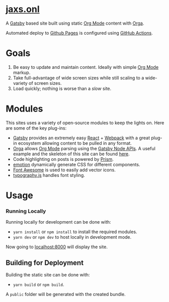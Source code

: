 
#+AUTHOR:	Jaxson Van Doorn
#+EMAIL:	jaxson.vandoorn@gmail.com
#+OPTIONS:  num:nil toc:nil
* [[https://jaxs.onl][jaxs.onl]]

[[https://github.com/woofers/woofers.github.io/actions][https://github.com/woofers/woofers.github.io/workflows/build/badge.svg]]

A [[https://www.gatsbyjs.org/][Gatsby]] based site built using static [[https://orgmode.org/][Org Mode]] content with [[https://github.com/xiaoxinghu/orgajs][Orga]].

Automated deploy to [[https://pages.github.com/][Github Pages]] is configured using [[https://github.com/features/actions][GitHub Actions]].

* Goals
1) Be easy to update and maintain content.  Ideally with simple [[https://orgmode.org/][Org Mode]] markup.
2) Take full-advantage of wide screen sizes while still scaling to a wide-variety of screen sizes.
3) Load quickly; nothing is worse than a /slow/ site.

* Modules

This sites uses a variety of open-source modules to keep the lights on.  Here are some of the key plug-ins:

- [[https://www.gatsbyjs.org/][Gatsby]] provides an extremely easy [[https://reactjs.org/][React]] + [[https://webpack.js.org/][Webpack]] with a great plug-in ecosystem allowing content to be pulled in any format.
- [[https://github.com/xiaoxinghu/orgajs][Orga]] allows [[https://orgmode.org/][Org Mode]] parsing using the [[https://www.gatsbyjs.org/docs/node-apis/][Gatsby Node APIs]].  A useful example and the skeleton of this site can be found [[https://github.com/xiaoxinghu/gatsby-orga][here]].
- Code highlighting on posts is powered by [[https://prismjs.com/][Prism]].
- [[https://emotion.sh/][emotion]] dynamically generate CSS for different components.
- [[https://github.com/danawoodman/react-fontawesome][Font Awesome]] is used to easily add vector icons.
- [[https://github.com/KyleAMathews/typography.js][typography.js]] handles font styling.

* Usage
*** Running Locally
Running locally for development can be done with:
- ~yarn install~ or ~npm install~ to install the required modules.
- ~yarn dev~ or ~npm dev~ to host locally in development mode.
Now going to [[http://localhost:8000][localhost:8000]] will display the site.

** Building for Deployment

Building the static site can be done with:
- ~yarn build~ or ~npm build~.
A ~public~ folder will be generated with the created bundle.
